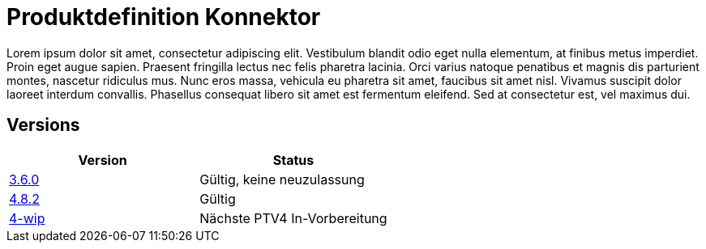 = Produktdefinition Konnektor

Lorem ipsum dolor sit amet, consectetur adipiscing elit. Vestibulum blandit odio eget nulla elementum, at finibus metus imperdiet. Proin eget augue sapien. Praesent fringilla lectus nec felis pharetra lacinia. Orci varius natoque penatibus et magnis dis parturient montes, nascetur ridiculus mus. Nunc eros massa, vehicula eu pharetra sit amet, faucibus sit amet nisl. Vivamus suscipit dolor laoreet interdum convallis. Phasellus consequat libero sit amet est fermentum eleifend. Sed at consectetur est, vel maximus dui.

== Versions

|===
| Version | Status

|link:https://kitameg.github.io/gemProdT_Kon/3.6.0[3.6.0]
|Gültig, keine neuzulassung
|link:https://kitameg.github.io/gemProdT_Kon/4.8.2[4.8.2]
|Gültig
|link:https://kitameg.github.io/gemProdT_Kon/4-wip[4-wip]
|Nächste PTV4 In-Vorbereitung
|===
